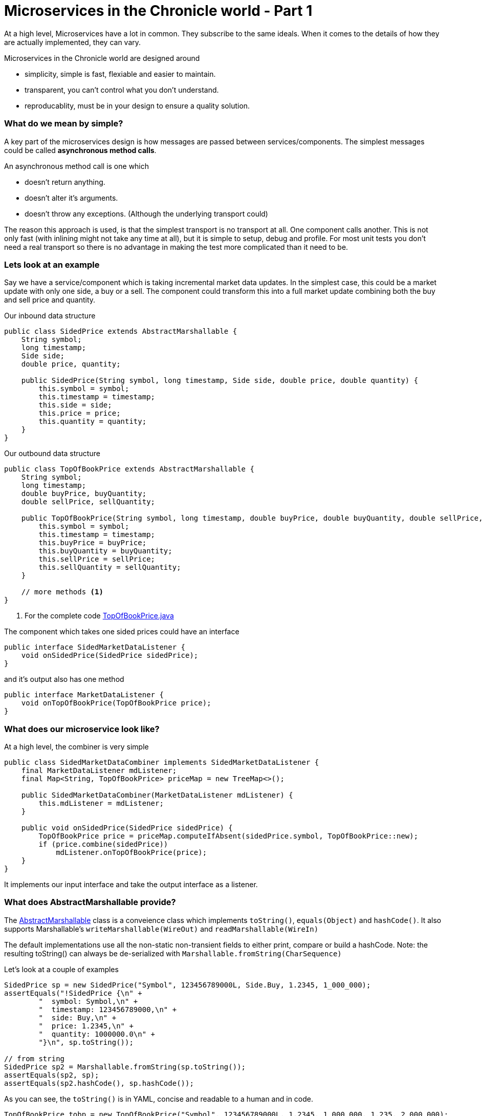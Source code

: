 = Microservices in the Chronicle world - Part 1
:hp-tags: microservices, examples

At a high level, Microservices have a lot in common.  They subscribe to the same ideals.
When it comes to the details of how they are actually implemented, they can vary.

Microservices in the Chronicle world are designed around

* simplicity, simple is fast, flexiable and easier to maintain.
* transparent, you can't control what you don't understand.
* reproducablity, must be in your design to ensure a quality solution.

=== What do we mean by simple?

A key part of the microservices design is how messages are passed between services/components. The simplest messages could be called *asynchronous method calls*.

An asynchronous method call is one which

* doesn't return anything.
* doesn't alter it's arguments.
* doesn't throw any exceptions. (Although the underlying transport could)

The reason this approach is used, is that the simplest transport is no transport at all.  One component calls another.  This is not only fast (with inlining might not take any time at all), but it is simple to setup, debug and profile.  For most unit tests you don't need a real transport so there is no advantage in making the test more complicated than it need to be.

=== Lets look at an example

Say we have a service/component which is taking incremental market data updates. In the simplest case, this could be a market update with only one side, a buy or a sell.  The component could transform this into a full market update combining both the buy and sell price and quantity.

.Our inbound data structure
[source, java]
----
public class SidedPrice extends AbstractMarshallable {
    String symbol;
    long timestamp;
    Side side;
    double price, quantity;

    public SidedPrice(String symbol, long timestamp, Side side, double price, double quantity) {
        this.symbol = symbol;
        this.timestamp = timestamp;
        this.side = side;
        this.price = price;
        this.quantity = quantity;
    }
}
----

.Our outbound data structure
[source, java]
----
public class TopOfBookPrice extends AbstractMarshallable {
    String symbol;
    long timestamp;
    double buyPrice, buyQuantity;
    double sellPrice, sellQuantity;

    public TopOfBookPrice(String symbol, long timestamp, double buyPrice, double buyQuantity, double sellPrice, double sellQuantity) {
        this.symbol = symbol;
        this.timestamp = timestamp;
        this.buyPrice = buyPrice;
        this.buyQuantity = buyQuantity;
        this.sellPrice = sellPrice;
        this.sellQuantity = sellQuantity;
    }
    
    // more methods <1>
}
----
<1> For the complete code https://github.com/Vanilla-Java/Microservices/blob/master/src/main/java/net/openhft/samples/microservices/TopOfBookPrice.java[TopOfBookPrice.java]

The component which takes one sided prices could have an interface

[source, java]
----
public interface SidedMarketDataListener {
    void onSidedPrice(SidedPrice sidedPrice);
}
----

and it's output also has one method

[source, java]
----
public interface MarketDataListener {
    void onTopOfBookPrice(TopOfBookPrice price);
}
----

=== What does our microservice look like?

At a high level, the combiner is very simple

[source, java]
----
public class SidedMarketDataCombiner implements SidedMarketDataListener {
    final MarketDataListener mdListener;
    final Map<String, TopOfBookPrice> priceMap = new TreeMap<>();

    public SidedMarketDataCombiner(MarketDataListener mdListener) {
        this.mdListener = mdListener;
    }

    public void onSidedPrice(SidedPrice sidedPrice) {
        TopOfBookPrice price = priceMap.computeIfAbsent(sidedPrice.symbol, TopOfBookPrice::new);
        if (price.combine(sidedPrice))
            mdListener.onTopOfBookPrice(price);
    }
}
----

It implements our input interface and take the output interface as a listener.

=== What does AbstractMarshallable provide?

The https://github.com/OpenHFT/Chronicle-Wire/blob/master/src/main/java/net/openhft/chronicle/wire/AbstractMarshallable.java[AbstractMarshallable] class is a conveience class which implements `toString()`, `equals(Object)` and `hashCode()`. It also supports Marshallable's `writeMarshallable(WireOut)` and `readMarshallable(WireIn)`

The default implementations use all the non-static non-transient fields to either print, compare or build a hashCode.  Note: the resulting toString() can always be de-serialized with `Marshallable.fromString(CharSequence)`

Let's look at a couple of examples

[source, java]
----
SidedPrice sp = new SidedPrice("Symbol", 123456789000L, Side.Buy, 1.2345, 1_000_000);
assertEquals("!SidedPrice {\n" +
        "  symbol: Symbol,\n" +
        "  timestamp: 123456789000,\n" +
        "  side: Buy,\n" +
        "  price: 1.2345,\n" +
        "  quantity: 1000000.0\n" +
        "}\n", sp.toString());

// from string
SidedPrice sp2 = Marshallable.fromString(sp.toString());
assertEquals(sp2, sp);
assertEquals(sp2.hashCode(), sp.hashCode());
----

As you can see, the `toString()` is in YAML, concise and readable to a human and in code.

[source, java]
----
TopOfBookPrice tobp = new TopOfBookPrice("Symbol", 123456789000L, 1.2345, 1_000_000, 1.235, 2_000_000);
assertEquals("!TopOfBookPrice {\n" +
        "  symbol: Symbol,\n" +
        "  timestamp: 123456789000,\n" +
        "  buyPrice: 1.2345,\n" +
        "  buyQuantity: 1000000.0,\n" +
        "  sellPrice: 1.235,\n" +
        "  sellQuantity: 2000000.0\n" +
        "}\n", tobp.toString());

// from string
TopOfBookPrice topb2 = Marshallable.fromString(tobp.toString());
assertEquals(topb2, tobp);
assertEquals(topb2.hashCode(), tobp.hashCode());
}
----

One of the advantages of using this format is that it makes it easier to find the reason for a failing test even in complex objects.

.Even in a trivial test it's not obvious what the problem is
[source,java]
----
TopOfBookPrice tobp = new TopOfBookPrice("Symbol", 123456789000L, 1.2345, 1_000_000, 1.235, 2_000_000);
TopOfBookPrice tobp2 = new TopOfBookPrice("Symbol", 123456789000L, 1.2345, 1_000_000, 1.236, 2_000_000);

assertEquals(tobp, tobp2);
----
However when you run this test in your IDE, you get a comparison window.

.Comparison Windows in your IDE
image::TopOfBookPrice-comparison.png[Top Of Book Price comparison, 720, align="center"]

If you have a large nested/complex object where `assertEquals` fails, it can really save you a lot of time finding what the discrepency is.


=== Testing our component

TBD

=== Mocking our component

TBD

=== Performance testing our component

TBD

=== Source for examples

https://github.com/Vanilla-Java/Microservices/tree/master/src/main/java/net/openhft/samples/microservices



